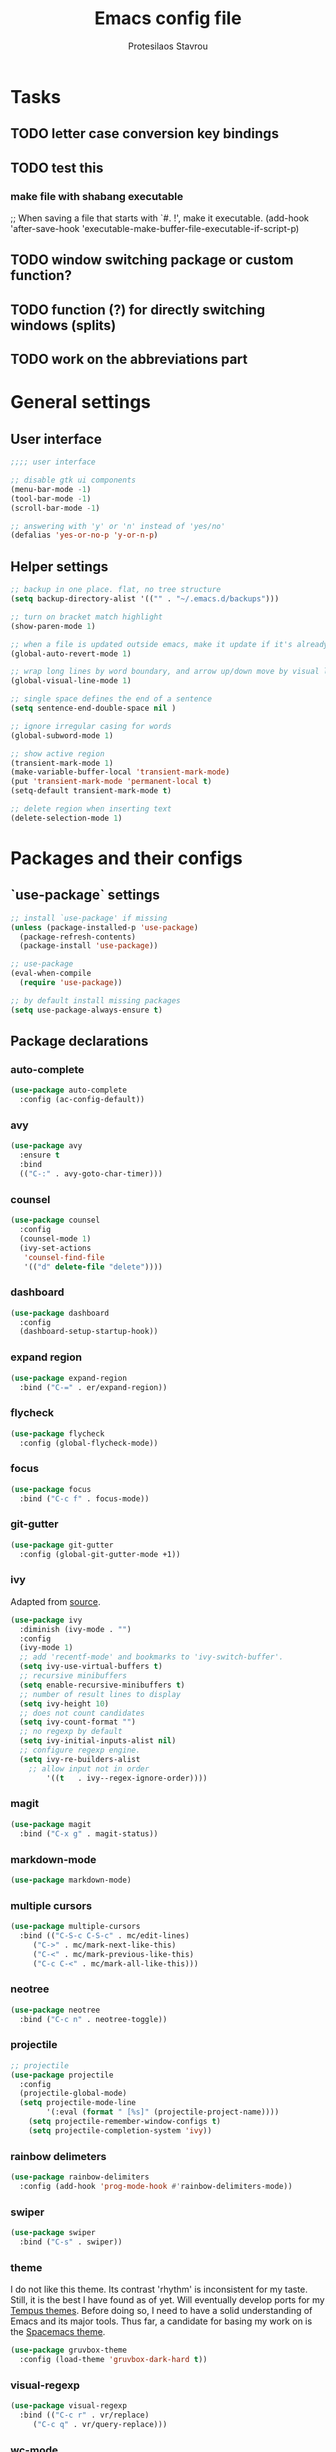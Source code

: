 #+TITLE: Emacs config file
#+AUTHOR: Protesilaos Stavrou

* Tasks
** TODO letter case conversion key bindings
** TODO test this
*** make file with shabang executable
;; When saving a file that starts with `#. !', make it executable.
(add-hook 'after-save-hook
'executable-make-buffer-file-executable-if-script-p)
** TODO window switching package or custom function?
** TODO function (?) for directly switching windows (splits)
** TODO work on the abbreviations part   

* General settings
** User interface
#+BEGIN_SRC emacs-lisp
;;;; user interface

;; disable gtk ui components
(menu-bar-mode -1)
(tool-bar-mode -1)
(scroll-bar-mode -1)

;; answering with 'y' or 'n' instead of 'yes/no'
(defalias 'yes-or-no-p 'y-or-n-p)
#+END_SRC
** Helper settings
#+BEGIN_SRC emacs-lisp
;; backup in one place. flat, no tree structure
(setq backup-directory-alist '(("" . "~/.emacs.d/backups")))

;; turn on bracket match highlight
(show-paren-mode 1)

;; when a file is updated outside emacs, make it update if it's already opened in emacs
(global-auto-revert-mode 1)

;; wrap long lines by word boundary, and arrow up/down move by visual line, etc
(global-visual-line-mode 1)

;; single space defines the end of a sentence
(setq sentence-end-double-space nil )

;; ignore irregular casing for words
(global-subword-mode 1)

;; show active region
(transient-mark-mode 1)
(make-variable-buffer-local 'transient-mark-mode)
(put 'transient-mark-mode 'permanent-local t)
(setq-default transient-mark-mode t)

;; delete region when inserting text
(delete-selection-mode 1)
#+END_SRC
* Packages and their configs
** `use-package` settings
#+BEGIN_SRC emacs-lisp
;; install `use-package' if missing
(unless (package-installed-p 'use-package)
  (package-refresh-contents)
  (package-install 'use-package))

;; use-package
(eval-when-compile
  (require 'use-package))

;; by default install missing packages
(setq use-package-always-ensure t)
#+END_SRC
** Package declarations
*** auto-complete
#+BEGIN_SRC emacs-lisp
(use-package auto-complete
  :config (ac-config-default))
#+END_SRC
*** avy
#+BEGIN_SRC emacs-lisp
(use-package avy
  :ensure t
  :bind
  (("C-:" . avy-goto-char-timer)))
#+END_SRC
*** counsel
#+BEGIN_SRC emacs-lisp
(use-package counsel
  :config
  (counsel-mode 1)
  (ivy-set-actions
   'counsel-find-file
   '(("d" delete-file "delete"))))
#+END_SRC
*** dashboard
#+BEGIN_SRC emacs-lisp
(use-package dashboard
  :config
  (dashboard-setup-startup-hook))
#+END_SRC
*** expand region
#+BEGIN_SRC emacs-lisp
(use-package expand-region
  :bind ("C-=" . er/expand-region))
#+END_SRC
*** flycheck
#+BEGIN_SRC emacs-lisp
(use-package flycheck
  :config (global-flycheck-mode))
#+END_SRC
*** focus
#+BEGIN_SRC emacs-lisp
(use-package focus
  :bind ("C-c f" . focus-mode))
#+END_SRC
*** git-gutter
#+BEGIN_SRC emacs-lisp
(use-package git-gutter
  :config (global-git-gutter-mode +1))
#+END_SRC
*** ivy
Adapted from [[https://sam217pa.github.io/2016/09/13/from-helm-to-ivy/][source]].

#+BEGIN_SRC emacs-lisp
(use-package ivy
  :diminish (ivy-mode . "")
  :config
  (ivy-mode 1)
  ;; add 'recentf-mode' and bookmarks to 'ivy-switch-buffer'.
  (setq ivy-use-virtual-buffers t)
  ;; recursive minibuffers
  (setq enable-recursive-minibuffers t)
  ;; number of result lines to display
  (setq ivy-height 10)
  ;; does not count candidates
  (setq ivy-count-format "")
  ;; no regexp by default
  (setq ivy-initial-inputs-alist nil)
  ;; configure regexp engine.
  (setq ivy-re-builders-alist
	;; allow input not in order
        '((t   . ivy--regex-ignore-order))))
#+END_SRC
*** magit
#+BEGIN_SRC emacs-lisp 
(use-package magit
  :bind ("C-x g" . magit-status))
#+END_SRC
*** markdown-mode
#+BEGIN_SRC emacs-lisp
(use-package markdown-mode)
#+END_SRC
*** multiple cursors
#+BEGIN_SRC emacs-lisp
(use-package multiple-cursors
  :bind (("C-S-c C-S-c" . mc/edit-lines)
	 ("C->" . mc/mark-next-like-this)
	 ("C-<" . mc/mark-previous-like-this)
	 ("C-c C-<" . mc/mark-all-like-this)))
#+END_SRC
*** neotree
#+BEGIN_SRC emacs-lisp 
(use-package neotree
  :bind ("C-c n" . neotree-toggle))
#+END_SRC
*** projectile
#+BEGIN_SRC emacs-lisp
;; projectile
(use-package projectile
  :config
  (projectile-global-mode)
  (setq projectile-mode-line
        '(:eval (format " [%s]" (projectile-project-name))))
	(setq projectile-remember-window-configs t)
	(setq projectile-completion-system 'ivy))
#+END_SRC
*** rainbow delimeters
#+BEGIN_SRC emacs-lisp
(use-package rainbow-delimiters
  :config (add-hook 'prog-mode-hook #'rainbow-delimiters-mode))
#+END_SRC
*** swiper
#+BEGIN_SRC emacs-lisp
(use-package swiper
  :bind ("C-s" . swiper))
#+END_SRC
*** theme
I do not like this theme. Its contrast 'rhythm' is inconsistent for my taste.
Still, it is the best I have found as of yet.
Will eventually develop ports for my [[https://protesilaos.com/tempus-themes][Tempus themes]].
Before doing so, I need to have a solid understanding of Emacs and its major tools.
Thus far, a candidate for basing my work on is the [[https://github.com/nashamri/spacemacs-theme][Spacemacs theme]].
#+BEGIN_SRC emacs-lisp
(use-package gruvbox-theme
  :config (load-theme 'gruvbox-dark-hard t))
#+END_SRC
*** visual-regexp
#+BEGIN_SRC emacs-lisp
(use-package visual-regexp
  :bind (("C-c r" . vr/replace)
	 ("C-c q" . vr/query-replace)))
#+END_SRC
*** wc-mode
#+BEGIN_SRC emacs-lisp
(use-package wc-mode)
#+END_SRC
* My functions and key bindings
** Kill motions
#+BEGIN_SRC emacs-lisp
;; kill backwards
(defun backward-kill-line (arg)
  "Kill ARG lines backward."
  (interactive "p")
  (kill-line (- 1 arg)))
(global-set-key (kbd "C-S-k") 'backward-kill-line)
#+END_SRC
** Equivalent of Vim dd
#+BEGIN_SRC emacs-lisp
(global-set-key (kbd "M-k") 'kill-whole-line)
#+END_SRC
** Equivalent to Vim yy
#+BEGIN_SRC emacs-lisp
(defun copy-line (ARG)
  "Copy lines (as many as prefix argument `ARG`) in the kill ring.
      Ease of use features:
      - Move to start of next line.
      - Appends the copy on sequential calls.
      - Use newline as last char even on the last line of the buffer.
      - If region is active, copy its lines."
  (interactive "p")
  (let ((beg (line-beginning-position))
	(end (line-end-position ARG)))
    (when mark-active
      (if (> (point) (mark))
	  (setq beg (save-excursion (goto-char (mark)) (line-beginning-position)))
	(setq end (save-excursion (goto-char (mark)) (line-end-position)))))
    (if (eq last-command 'copy-line)
	(kill-append (buffer-substring beg end) (< end beg))
      (kill-ring-save beg end)))
  (kill-append "\n" nil)
  (beginning-of-line (or (and ARG (1+ ARG)) 2))
  (if (and ARG (not (= 1 ARG))) (message "%d lines copied" ARG)))
(global-set-key (kbd "C-c C-k") 'copy-line)
#+END_SRC
** kill word under position
#+BEGIN_SRC emacs-lisp
(defun my-kill-thing-at-point (thing)
  "Kill the `thing-at-point' for the specified kind of THING."
  (let ((bounds (bounds-of-thing-at-point thing)))
    (if bounds
        (kill-region (car bounds) (cdr bounds))
      (error "No %s at point" thing))))

(defun my-kill-word-at-point ()
  "Kill the word at point."
  (interactive)
  (my-kill-thing-at-point 'word))
(global-set-key (kbd "C-c k") 'my-kill-word-at-point)
#+END_SRC
* Abbreviations
